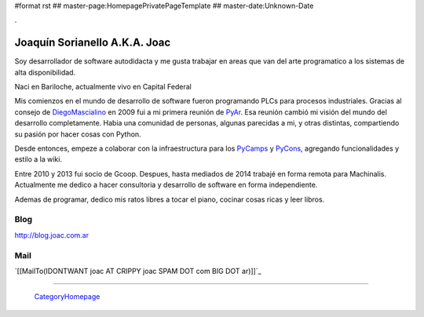 #format rst
## master-page:HomepagePrivatePageTemplate
## master-date:Unknown-Date

.

Joaquín Sorianello A.K.A. Joac
==============================

Soy desarrollador de software autodidacta y me gusta trabajar en areas que van del arte programatico a los sistemas de alta disponibilidad.

Naci en Bariloche, actualmente vivo en Capital Federal

Mis comienzos en el mundo de desarrollo de software fueron programando PLCs para procesos industriales. Gracias al consejo de DiegoMascialino_ en 2009 fui a mi primera reunión de PyAr_. Esa reunión cambió mi visión del mundo del desarrollo completamente. Habia una comunidad de personas, algunas parecidas a mi, y otras distintas, compartiendo su pasión por hacer cosas con Python.

Desde entonces, empeze a colaborar con la infraestructura para los PyCamps_ y PyCons_, agregando funcionalidades y estilo a la wiki.

Entre 2010 y 2013 fui socio de Gcoop. Despues, hasta mediados de 2014 trabajé en forma remota para Machinalis. Actualmente me dedico a hacer consultoria y desarrollo de software en forma independiente.

Ademas de programar, dedico mis ratos libres a tocar el piano, cocinar cosas ricas y leer libros.

Blog
----

http://blog.joac.com.ar

Mail
----

`[[MailTo(IDONTWANT joac AT CRIPPY joac SPAM DOT com BIG DOT ar)]]`_

-------------------------

 CategoryHomepage_

.. ############################################################################

.. _DiegoMascialino: ../DiegoMascialino

.. _PyAr: ../PyAr

.. _PyCamps: ../PyCamps

.. _PyCons: ../PyCons

.. _CategoryHomepage: ../CategoryHomepage

